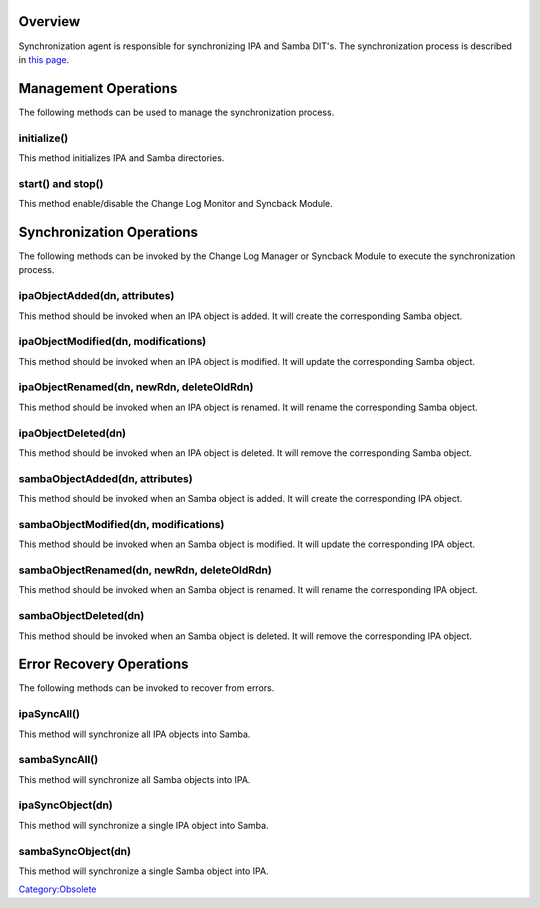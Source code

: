 Overview
========

Synchronization agent is responsible for synchronizing IPA and Samba
DIT's. The synchronization process is described in `this
page <Obsolete:IPAv3_Synchronization_Process>`__.



Management Operations
=====================

The following methods can be used to manage the synchronization process.

initialize()
------------

This method initializes IPA and Samba directories.



start() and stop()
------------------

This method enable/disable the Change Log Monitor and Syncback Module.



Synchronization Operations
==========================

The following methods can be invoked by the Change Log Manager or
Syncback Module to execute the synchronization process.



ipaObjectAdded(dn, attributes)
------------------------------

This method should be invoked when an IPA object is added. It will
create the corresponding Samba object.



ipaObjectModified(dn, modifications)
------------------------------------

This method should be invoked when an IPA object is modified. It will
update the corresponding Samba object.



ipaObjectRenamed(dn, newRdn, deleteOldRdn)
------------------------------------------

This method should be invoked when an IPA object is renamed. It will
rename the corresponding Samba object.

ipaObjectDeleted(dn)
--------------------

This method should be invoked when an IPA object is deleted. It will
remove the corresponding Samba object.



sambaObjectAdded(dn, attributes)
--------------------------------

This method should be invoked when an Samba object is added. It will
create the corresponding IPA object.



sambaObjectModified(dn, modifications)
--------------------------------------

This method should be invoked when an Samba object is modified. It will
update the corresponding IPA object.



sambaObjectRenamed(dn, newRdn, deleteOldRdn)
--------------------------------------------

This method should be invoked when an Samba object is renamed. It will
rename the corresponding IPA object.

sambaObjectDeleted(dn)
----------------------

This method should be invoked when an Samba object is deleted. It will
remove the corresponding IPA object.



Error Recovery Operations
=========================

The following methods can be invoked to recover from errors.

ipaSyncAll()
------------

This method will synchronize all IPA objects into Samba.

sambaSyncAll()
--------------

This method will synchronize all Samba objects into IPA.

ipaSyncObject(dn)
-----------------

This method will synchronize a single IPA object into Samba.

sambaSyncObject(dn)
-------------------

This method will synchronize a single Samba object into IPA.

`Category:Obsolete <Category:Obsolete>`__

